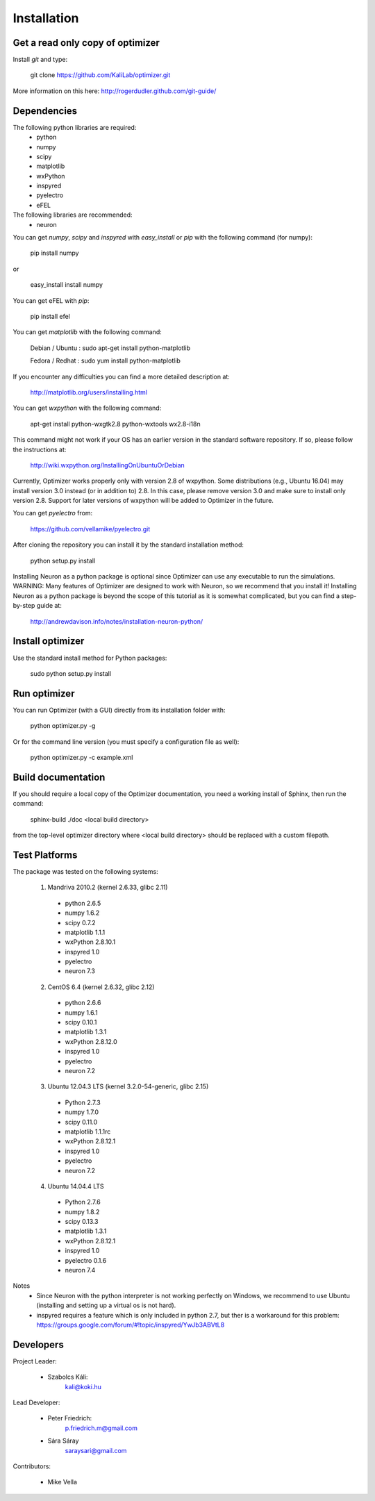 
Installation
============

Get a read only copy of optimizer
----------------------------------

Install `git` and type:


    git clone https://github.com/KaliLab/optimizer.git

More information on this here: http://rogerdudler.github.com/git-guide/


Dependencies
-------------

The following python libraries are required:
  - python
  - numpy 
  - scipy 
  - matplotlib 
  - wxPython 
  - inspyred 
  - pyelectro
  - eFEL

The following libraries are recommended:
  - neuron

You can get `numpy`, `scipy` and `inspyred` with `easy_install` or `pip` with the following command (for numpy):

  
    pip install numpy

or

    easy_install install numpy


You can get eFEL with `pip`:
    
    pip install efel

   
You can get `matplotlib` with the following command:


    Debian / Ubuntu : sudo apt-get install python-matplotlib
    
    Fedora / Redhat : sudo yum install python-matplotlib

If you encounter any difficulties you can find a more detailed description at:
    
    http://matplotlib.org/users/installing.html

You can get `wxpython` with the following command:


    apt-get install python-wxgtk2.8 python-wxtools wx2.8-i18n
    
This command might not work if your OS has an earlier version in the standard software repository. If so, please follow the instructions at:
    
    http://wiki.wxpython.org/InstallingOnUbuntuOrDebian

Currently, Optimizer works properly only with version 2.8 of wxpython. Some distributions (e.g., Ubuntu 16.04) may install version 3.0 instead (or in addition to) 2.8. In this case, please remove version 3.0 and make sure to install only version 2.8. Support for later versions of wxpython will be added to Optimizer in the future.
    
You can get `pyelectro` from:
    
    https://github.com/vellamike/pyelectro.git
    
After cloning the repository you can install it by the standard installation method:


    python setup.py install
    
Installing Neuron as a python package is optional since Optimizer can use any executable to run the simulations.
WARNING: Many features of Optimizer are designed to work with Neuron, so we recommend that you install it!
Installing Neuron as a python package is beyond the scope of this tutorial as it is somewhat complicated, but you can find a step-by-step guide at:

    http://andrewdavison.info/notes/installation-neuron-python/

Install optimizer
------------------

Use the standard install method for Python packages:


    sudo python setup.py install


Run optimizer
-------------------

You can run Optimizer (with a GUI) directly from its installation folder with:

    python optimizer.py -g
    
Or for the command line version (you must specify a configuration file as well):

    python optimizer.py -c example.xml
    
    
Build documentation
-------------------

If you should require a local copy of the Optimizer documentation, you need a working install of
Sphinx, then run the command:


    sphinx-build ./doc <local build directory>

from the top-level optimizer directory where <local build directory>
should be replaced with a custom filepath.

Test Platforms
--------------

The package was tested on the following systems:

    1. Mandriva 2010.2 (kernel 2.6.33, glibc 2.11)
      - python 2.6.5
      - numpy 1.6.2
      - scipy 0.7.2
      - matplotlib 1.1.1
      - wxPython 2.8.10.1
      - inspyred 1.0
      - pyelectro
      - neuron 7.3

    2. CentOS 6.4 (kernel 2.6.32, glibc 2.12)
      - python 2.6.6
      - numpy 1.6.1
      - scipy 0.10.1
      - matplotlib 1.3.1
      - wxPython 2.8.12.0
      - inspyred 1.0
      - pyelectro
      - neuron 7.2
    
    3. Ubuntu 12.04.3 LTS (kernel 3.2.0-54-generic, glibc 2.15)
      - Python 2.7.3
      - numpy 1.7.0
      - scipy 0.11.0
      - matplotlib 1.1.1rc
      - wxPython 2.8.12.1
      - inspyred 1.0
      - pyelectro
      - neuron 7.2

    4. Ubuntu 14.04.4 LTS 
      - Python 2.7.6
      - numpy 1.8.2
      - scipy 0.13.3
      - matplotlib 1.3.1
      - wxPython 2.8.12.1
      - inspyred 1.0
      - pyelectro 0.1.6
      - neuron 7.4

Notes
    - Since Neuron with the python interpreter is not working perfectly on Windows, we recommend to use Ubuntu (installing and setting up a virtual os is not hard).
    - inspyred requires a feature which is only included in python 2.7, but ther is a workaround for this problem: https://groups.google.com/forum/#!topic/inspyred/YwJb3ABVtL8

Developers
----------

Project Leader:

    - Szabolcs Káli:
        kali@koki.hu

Lead Developer:

    - Peter Friedrich:
        p.friedrich.m@gmail.com

    - Sára Sáray
	saraysari@gmail.com
    
Contributors:

    - Mike Vella
